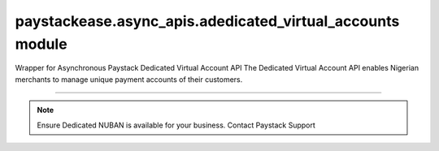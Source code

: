 paystackease.async\_apis.adedicated\_virtual\_accounts module
-------------------------------------------------------------

.. :py:currentmodule:: paystackease.async_apis.adedicated_virtual_accounts


Wrapper for Asynchronous Paystack Dedicated Virtual Account API The Dedicated Virtual Account API enables Nigerian merchants to manage unique payment accounts of their customers.

---------------------------------------------------------------

.. note::

    Ensure Dedicated NUBAN is available for your business. Contact Paystack Support


.. py:class:: AsyncDedicatedVirtualAccountClientAPI(secret_key: str = None)

    Bases: :py:class:`~paystackease.abase.AsyncPayStackBaseClientAPI`

    Paystack Customer API Reference: `Dedicated Virtual Account`_

    .. important::

        The ``preferred_bank`` parameter currently support Wema Bank and Titan Paystack.

        The ``country`` parameter currently accepts NG only.


    .. py:method:: async assign_dedicated_virtual_account(email: str, first_name: str, last_name: str, phone: str, preferred_bank: str, country: str, account_number: str | None = None, bvn: str | None = None, bank_code: str | None = None, subaccount: str | None = None, split_code: str | None = None)→ dict

        Ensure Dedicated NUBAN is available for your business. Contact Paystack Support

        :param email: The email address associated to the customer
        :type email: str
        :param first_name: The first name of the customer
        :type first_name: str
        :param last_name: The last name of the customer
        :type last_name: str
        :param phone: The phone number associated to the customer
        :type phone: str
        :param preferred_bank: The preferred bank slug for the virtual account
        :type preferred_bank: str
        :param country: The country of the customer
        :type country: str
        :param account_number: The account number associated to the customer
        :type account_number: str, optional
        :param bvn: The bvn of the customer
        :type bvn: str, optional
        :param bank_code: The bank code associated to the customer
        :type bank_code: str, optional
        :param subaccount: Subaccount code of the account you want to split the transaction.
        :type subaccount: str, optional
        :param split_code: The split code of the account you want to split the transaction
        :type split_code: str, optional

        :return: The response from the API.
        :rtype: dict

    .. py:method:: async create_virtual_account(customer_id_or_code: str, preferred_bank: str | None = None, subaccount: str | None = None, split_code: str | None = None, first_name: str | None = None, last_name: str | None = None, phone: str | None = None)→ dict

        Create a dedicated virtual account for existing customers. Currently, support Wema Bank and Titan Paystack.

        :param customer_id_or_code: The customer ID or code
        :type customer_id_or_code: str
        :param preferred_bank: Preferred bank slug for the virtual account.
        :type preferred_bank: str, optional
        :param subaccount: Subaccount code of the account you want to split the transaction.
        :type subaccount: str, optional
        :param split_code: The split code of the account you want to split the transaction
        :type split_code: str, optional
        :param first_name: The first name of the customer
        :type first_name: str, optional
        :param last_name: The last name of the customer
        :type last_name: str, optional
        :param phone: The phone number of the customer
        :type phone: str, optional

        :return: The response from the API
        :rtype: dict

    .. py:method:: async deactivate_dedicated_account(dedicated_account_id: int)→ dict

        Deactivate a dedicated virtual account

        :param dedicated_account_id: The id of the dedicated virtual account
        :type dedicated_account_id: int

        :return: The response from the API
        :rtype: dict

    .. py:method:: async fetch_bank_providers()→ dict

        Fetch bank providers

        :return: The response from the API
        :rtype: dict

    .. py:method:: async fetch_dedicated_account(dedicated_account_id: int)→ dict

        Get details of a dedicated virtual account

        :param dedicated_account_id: The id of the dedicated virtual account
        :type dedicated_account_id: int

        :return: The response from the API
        :rtype: dict

    .. py:method:: async list_dedicated_account(active: bool | None = None, currency: str | None = None, provider_slug: str | None = None, bank_id: str | None = None, customer_id: str | None = None)→ dict

        List dedicated accounts

        :param active: Shows the status of the dedicated virtual account
        :type active: bool, optional
        :param currency: The currency of the dedicated virtual account
        :type currency: str, optional
        :param provider_slug: The preferred bank slug for the dedicated virtual account in lowercase
        :type provider_slug: str, optional
        :param bank_id: The bank code for the dedicated virtual account
        :type bank_id: str, optional
        :param customer_id: The customer code for the dedicated virtual account
        :type customer_id: str, optional

        :return: The response from the API
        :rtype: dict

    .. py:method:: async remove_split_dedicated_account(account_number: str)→ dict

        Remove a split dedicated virtual account

        :param account_number: The account number for the dedicated virtual account
        :type account_number: str

        :return: The response from the API
        :rtype: dict

    .. py:method:: async requery_dedicated_account(account_number: str | None = None, provider_slug: str | None = None, date_transfer: date | None = None)→ dict

        Requery a dedicated virtual account for new transactions

        :param account_number: Virtual account number to requery
        :type account_number: str, optional
        :param provider_slug: Virtual account preferred bank in lowercase
        :type provider_slug: str, optional
        :param date_transfer: Date of the transaction made
        :type date_transfer: date, optional

        :return: The response from the API
        :rtype: dict


.. _Dedicated Virtual Account: https://paystack.com/docs/api/dedicated-virtual-account/
